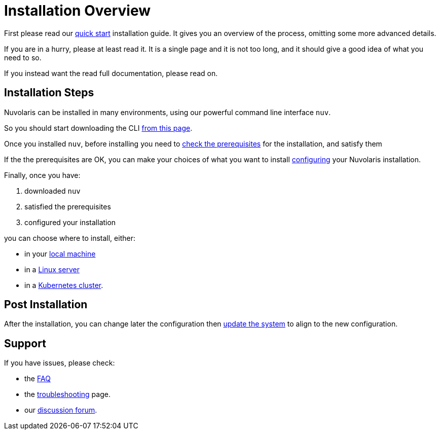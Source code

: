 = Installation Overview

First please read our xref:ROOT:quickstart.adoc[quick start] installation guide. It gives you an overview of the process, omitting some more advanced details. 

If you are in a hurry, please at least read it. It is a single page and it is not too long, and it should give a good idea of what you need to so.

If you instead want the read full documentation, please read on.

== Installation Steps

Nuvolaris can be installed in many environments, using our powerful command line interface `nuv`. 

So you should start downloading the CLI xref:download.adoc[from this page].

Once you installed `nuv`, before installing you need to xref:prereq.adoc[check the prerequisites] for the installation, and satisfy them

If the the prerequisites are OK, you can make your choices of what you want to install xref:configure.adoc[configuring] your Nuvolaris installation. 

Finally, once you have:

. downloaded `nuv`
. satisfied the prerequisites  
. configured your installation

you can choose where to install, either:

* in your xref:install-local.adoc[local machine]
* in a xref:install-server.adoc[Linux server]
* in a xref:install-cluster.adoc[Kubernetes cluster].

== Post Installation

After the installation, you can change later the configuration then xref:update.adoc[update the system] to align to the new configuration.

== Support

If you have issues, please check:

* the xref:faq.adoc[FAQ] 
* the xref:debug.adoc[troubleshooting] page. 
* our  http://nuvolaris.discourse.group[discussion forum].
